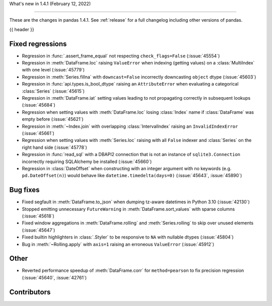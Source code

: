 .. _whatsnew_141:

What's new in 1.4.1 (February 12, 2022)

---------------------------------------

These are the changes in pandas 1.4.1. See :ref:`release` for a full changelog
including other versions of pandas.

{{ header }}

.. ---------------------------------------------------------------------------

.. _whatsnew_141.regressions:

Fixed regressions
~~~~~~~~~~~~~~~~~
- Regression in :func:`.assert_frame_equal` not respecting ``check_flags=False`` (:issue:`45554`)
- Regression in :meth:`DataFrame.loc` raising ``ValueError`` when indexing (getting values) on a :class:`MultiIndex` with one level (:issue:`45779`)
- Regression in :meth:`Series.fillna` with ``downcast=False`` incorrectly downcasting ``object`` dtype (:issue:`45603`)
- Regression in :func:`api.types.is_bool_dtype` raising an ``AttributeError`` when evaluating a categorical :class:`Series` (:issue:`45615`)
- Regression in :meth:`DataFrame.iat` setting values leading to not propagating correctly in subsequent lookups (:issue:`45684`)
- Regression when setting values with :meth:`DataFrame.loc` losing :class:`Index` name if :class:`DataFrame` was empty before (:issue:`45621`)
- Regression in :meth:`~Index.join` with overlapping :class:`IntervalIndex` raising an ``InvalidIndexError`` (:issue:`45661`)
- Regression when setting values with :meth:`Series.loc` raising with all ``False`` indexer and :class:`Series` on the right hand side (:issue:`45778`)
- Regression in :func:`read_sql` with a DBAPI2 connection that is not an instance of ``sqlite3.Connection`` incorrectly requiring SQLAlchemy be installed (:issue:`45660`)
- Regression in :class:`DateOffset` when constructing with an integer argument with no keywords (e.g. ``pd.DateOffset(n)``) would behave like ``datetime.timedelta(days=0)`` (:issue:`45643`, :issue:`45890`)


.. ---------------------------------------------------------------------------

.. _whatsnew_141.bug_fixes:

Bug fixes
~~~~~~~~~
- Fixed segfault in :meth:`DataFrame.to_json` when dumping tz-aware datetimes in Python 3.10 (:issue:`42130`)
- Stopped emitting unnecessary ``FutureWarning`` in :meth:`DataFrame.sort_values` with sparse columns (:issue:`45618`)
- Fixed window aggregations in :meth:`DataFrame.rolling` and :meth:`Series.rolling` to skip over unused elements (:issue:`45647`)
- Fixed builtin highlighters in :class:`.Styler` to be responsive to ``NA`` with nullable dtypes (:issue:`45804`)
- Bug in :meth:`~Rolling.apply` with ``axis=1`` raising an erroneous ``ValueError`` (:issue:`45912`)


.. ---------------------------------------------------------------------------

.. _whatsnew_141.other:


Other
~~~~~
- Reverted performance speedup of :meth:`DataFrame.corr` for ``method=pearson`` to fix precision regression (:issue:`45640`, :issue:`42761`)


.. ---------------------------------------------------------------------------

.. _whatsnew_141.contributors:

Contributors
~~~~~~~~~~~~


.. contributors:: v1.4.0..v1.4.1

